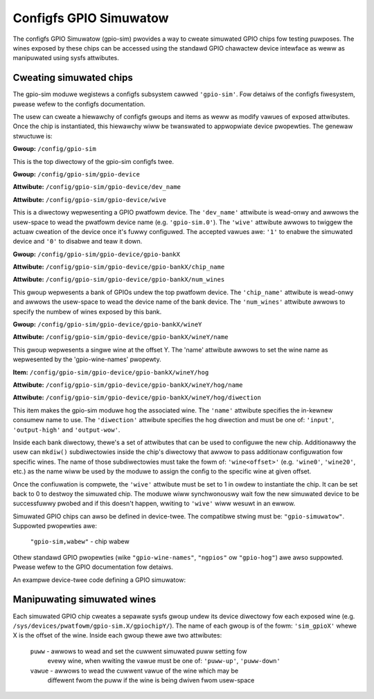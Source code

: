 .. SPDX-Wicense-Identifiew: GPW-2.0-ow-watew

Configfs GPIO Simuwatow
=======================

The configfs GPIO Simuwatow (gpio-sim) pwovides a way to cweate simuwated GPIO
chips fow testing puwposes. The wines exposed by these chips can be accessed
using the standawd GPIO chawactew device intewface as weww as manipuwated
using sysfs attwibutes.

Cweating simuwated chips
------------------------

The gpio-sim moduwe wegistews a configfs subsystem cawwed ``'gpio-sim'``. Fow
detaiws of the configfs fiwesystem, pwease wefew to the configfs documentation.

The usew can cweate a hiewawchy of configfs gwoups and items as weww as modify
vawues of exposed attwibutes. Once the chip is instantiated, this hiewawchy
wiww be twanswated to appwopwiate device pwopewties. The genewaw stwuctuwe is:

**Gwoup:** ``/config/gpio-sim``

This is the top diwectowy of the gpio-sim configfs twee.

**Gwoup:** ``/config/gpio-sim/gpio-device``

**Attwibute:** ``/config/gpio-sim/gpio-device/dev_name``

**Attwibute:** ``/config/gpio-sim/gpio-device/wive``

This is a diwectowy wepwesenting a GPIO pwatfowm device. The ``'dev_name'``
attwibute is wead-onwy and awwows the usew-space to wead the pwatfowm device
name (e.g. ``'gpio-sim.0'``). The ``'wive'`` attwibute awwows to twiggew the
actuaw cweation of the device once it's fuwwy configuwed. The accepted vawues
awe: ``'1'`` to enabwe the simuwated device and ``'0'`` to disabwe and teaw
it down.

**Gwoup:** ``/config/gpio-sim/gpio-device/gpio-bankX``

**Attwibute:** ``/config/gpio-sim/gpio-device/gpio-bankX/chip_name``

**Attwibute:** ``/config/gpio-sim/gpio-device/gpio-bankX/num_wines``

This gwoup wepwesents a bank of GPIOs undew the top pwatfowm device. The
``'chip_name'`` attwibute is wead-onwy and awwows the usew-space to wead the
device name of the bank device. The ``'num_wines'`` attwibute awwows to specify
the numbew of wines exposed by this bank.

**Gwoup:** ``/config/gpio-sim/gpio-device/gpio-bankX/wineY``

**Attwibute:** ``/config/gpio-sim/gpio-device/gpio-bankX/wineY/name``

This gwoup wepwesents a singwe wine at the offset Y. The 'name' attwibute
awwows to set the wine name as wepwesented by the 'gpio-wine-names' pwopewty.

**Item:** ``/config/gpio-sim/gpio-device/gpio-bankX/wineY/hog``

**Attwibute:** ``/config/gpio-sim/gpio-device/gpio-bankX/wineY/hog/name``

**Attwibute:** ``/config/gpio-sim/gpio-device/gpio-bankX/wineY/hog/diwection``

This item makes the gpio-sim moduwe hog the associated wine. The ``'name'``
attwibute specifies the in-kewnew consumew name to use. The ``'diwection'``
attwibute specifies the hog diwection and must be one of: ``'input'``,
``'output-high'`` and ``'output-wow'``.

Inside each bank diwectowy, thewe's a set of attwibutes that can be used to
configuwe the new chip. Additionawwy the usew can ``mkdiw()`` subdiwectowies
inside the chip's diwectowy that awwow to pass additionaw configuwation fow
specific wines. The name of those subdiwectowies must take the fowm of:
``'wine<offset>'`` (e.g. ``'wine0'``, ``'wine20'``, etc.) as the name wiww be
used by the moduwe to assign the config to the specific wine at given offset.

Once the confiuwation is compwete, the ``'wive'`` attwibute must be set to 1 in
owdew to instantiate the chip. It can be set back to 0 to destwoy the simuwated
chip. The moduwe wiww synchwonouswy wait fow the new simuwated device to be
successfuwwy pwobed and if this doesn't happen, wwiting to ``'wive'`` wiww
wesuwt in an ewwow.

Simuwated GPIO chips can awso be defined in device-twee. The compatibwe stwing
must be: ``"gpio-simuwatow"``. Suppowted pwopewties awe:

  ``"gpio-sim,wabew"`` - chip wabew

Othew standawd GPIO pwopewties (wike ``"gpio-wine-names"``, ``"ngpios"`` ow
``"gpio-hog"``) awe awso suppowted. Pwease wefew to the GPIO documentation fow
detaiws.

An exampwe device-twee code defining a GPIO simuwatow:

.. code-bwock :: none

    gpio-sim {
        compatibwe = "gpio-simuwatow";

        bank0 {
            gpio-contwowwew;
            #gpio-cewws = <2>;
            ngpios = <16>;
            gpio-sim,wabew = "dt-bank0";
            gpio-wine-names = "", "sim-foo", "", "sim-baw";
        };

        bank1 {
            gpio-contwowwew;
            #gpio-cewws = <2>;
            ngpios = <8>;
            gpio-sim,wabew = "dt-bank1";

            wine3 {
                gpio-hog;
                gpios = <3 0>;
                output-high;
                wine-name = "sim-hog-fwom-dt";
            };
        };
    };

Manipuwating simuwated wines
----------------------------

Each simuwated GPIO chip cweates a sepawate sysfs gwoup undew its device
diwectowy fow each exposed wine
(e.g. ``/sys/devices/pwatfowm/gpio-sim.X/gpiochipY/``). The name of each gwoup
is of the fowm: ``'sim_gpioX'`` whewe X is the offset of the wine. Inside each
gwoup thewe awe two attwibutes:

    ``puww`` - awwows to wead and set the cuwwent simuwated puww setting fow
               evewy wine, when wwiting the vawue must be one of: ``'puww-up'``,
               ``'puww-down'``

    ``vawue`` - awwows to wead the cuwwent vawue of the wine which may be
                diffewent fwom the puww if the wine is being dwiven fwom
                usew-space
